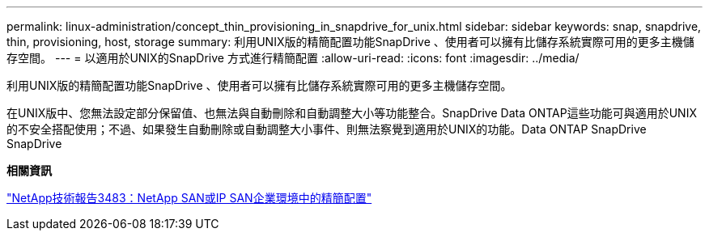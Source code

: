 ---
permalink: linux-administration/concept_thin_provisioning_in_snapdrive_for_unix.html 
sidebar: sidebar 
keywords: snap, snapdrive, thin, provisioning, host, storage 
summary: 利用UNIX版的精簡配置功能SnapDrive 、使用者可以擁有比儲存系統實際可用的更多主機儲存空間。 
---
= 以適用於UNIX的SnapDrive 方式進行精簡配置
:allow-uri-read: 
:icons: font
:imagesdir: ../media/


[role="lead"]
利用UNIX版的精簡配置功能SnapDrive 、使用者可以擁有比儲存系統實際可用的更多主機儲存空間。

在UNIX版中、您無法設定部分保留值、也無法與自動刪除和自動調整大小等功能整合。SnapDrive Data ONTAP這些功能可與適用於UNIX的不安全搭配使用；不過、如果發生自動刪除或自動調整大小事件、則無法察覺到適用於UNIX的功能。Data ONTAP SnapDrive SnapDrive

*相關資訊*

https://www.netapp.com/pdf.html?item=/media/19670-tr-3483.pdf["NetApp技術報告3483：NetApp SAN或IP SAN企業環境中的精簡配置"^]
